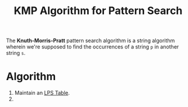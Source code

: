 :PROPERTIES:
:ID:       98b9f9c9-d4b6-4479-a9fb-5108acc90880
:ROAM_REFS: https://en.wikipedia.org/wiki/Knuth%E2%80%93Morris%E2%80%93Pratt_algorithm
:END:
#+title: KMP Algorithm for Pattern Search
#+filetags: :CONCEPT:CS:

The *Knuth-Morris-Pratt* pattern search algorithm is a string algorithm wherein we're supposed to find the occurrences of a string =p= in another string =s=. 

* Algorithm
1. Maintain an [[id:475dc330-0b54-4b73-a721-f484793ed766][LPS Table]].
2. 
